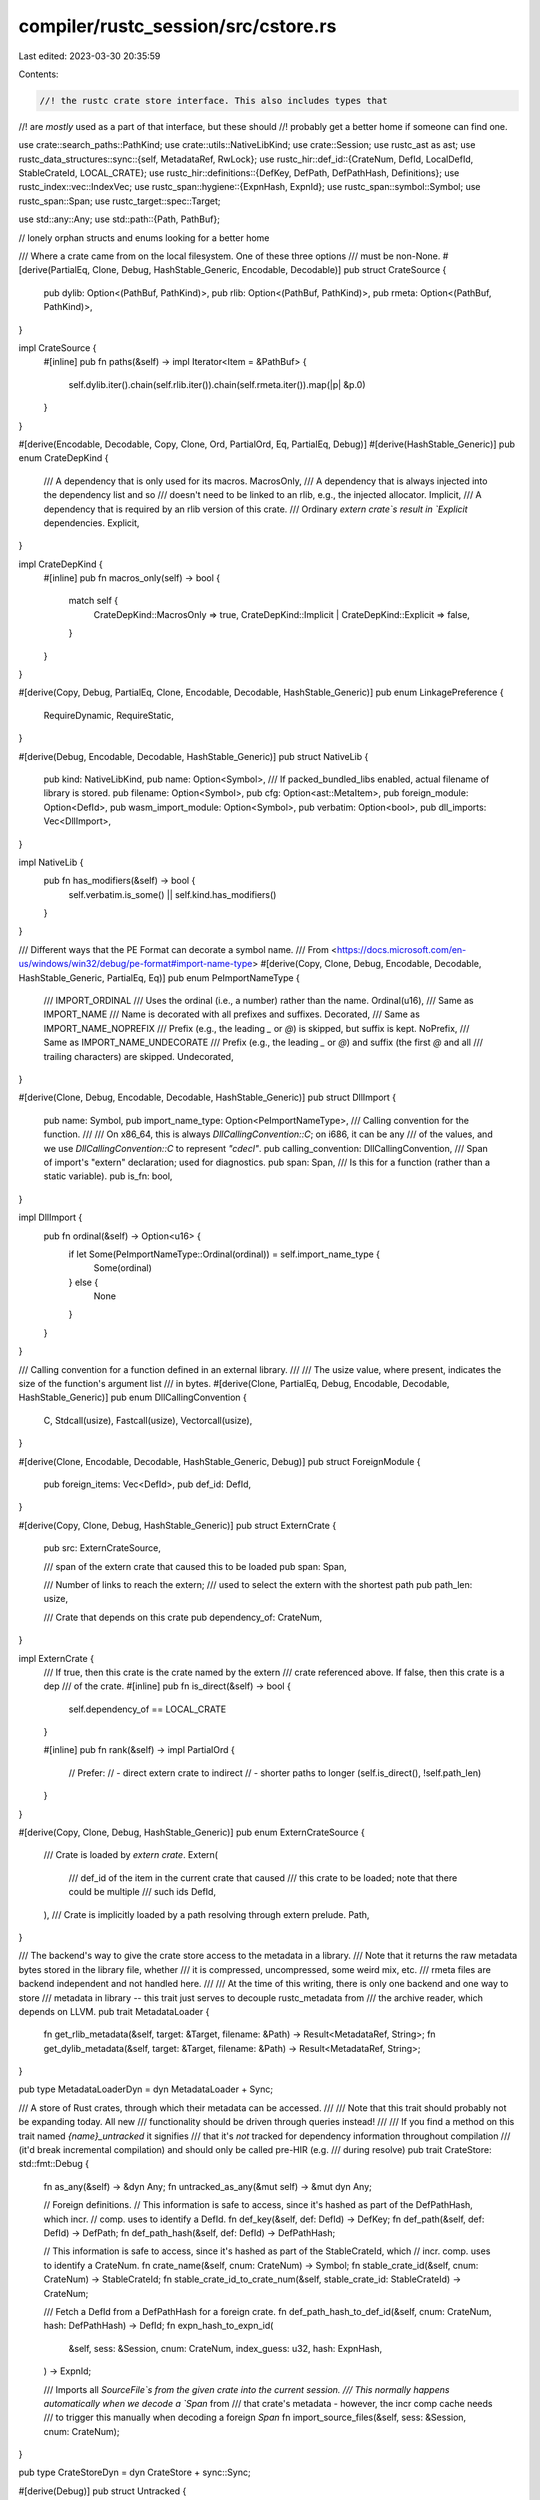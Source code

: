 compiler/rustc_session/src/cstore.rs
====================================

Last edited: 2023-03-30 20:35:59

Contents:

.. code-block:: rs

    //! the rustc crate store interface. This also includes types that
//! are *mostly* used as a part of that interface, but these should
//! probably get a better home if someone can find one.

use crate::search_paths::PathKind;
use crate::utils::NativeLibKind;
use crate::Session;
use rustc_ast as ast;
use rustc_data_structures::sync::{self, MetadataRef, RwLock};
use rustc_hir::def_id::{CrateNum, DefId, LocalDefId, StableCrateId, LOCAL_CRATE};
use rustc_hir::definitions::{DefKey, DefPath, DefPathHash, Definitions};
use rustc_index::vec::IndexVec;
use rustc_span::hygiene::{ExpnHash, ExpnId};
use rustc_span::symbol::Symbol;
use rustc_span::Span;
use rustc_target::spec::Target;

use std::any::Any;
use std::path::{Path, PathBuf};

// lonely orphan structs and enums looking for a better home

/// Where a crate came from on the local filesystem. One of these three options
/// must be non-None.
#[derive(PartialEq, Clone, Debug, HashStable_Generic, Encodable, Decodable)]
pub struct CrateSource {
    pub dylib: Option<(PathBuf, PathKind)>,
    pub rlib: Option<(PathBuf, PathKind)>,
    pub rmeta: Option<(PathBuf, PathKind)>,
}

impl CrateSource {
    #[inline]
    pub fn paths(&self) -> impl Iterator<Item = &PathBuf> {
        self.dylib.iter().chain(self.rlib.iter()).chain(self.rmeta.iter()).map(|p| &p.0)
    }
}

#[derive(Encodable, Decodable, Copy, Clone, Ord, PartialOrd, Eq, PartialEq, Debug)]
#[derive(HashStable_Generic)]
pub enum CrateDepKind {
    /// A dependency that is only used for its macros.
    MacrosOnly,
    /// A dependency that is always injected into the dependency list and so
    /// doesn't need to be linked to an rlib, e.g., the injected allocator.
    Implicit,
    /// A dependency that is required by an rlib version of this crate.
    /// Ordinary `extern crate`s result in `Explicit` dependencies.
    Explicit,
}

impl CrateDepKind {
    #[inline]
    pub fn macros_only(self) -> bool {
        match self {
            CrateDepKind::MacrosOnly => true,
            CrateDepKind::Implicit | CrateDepKind::Explicit => false,
        }
    }
}

#[derive(Copy, Debug, PartialEq, Clone, Encodable, Decodable, HashStable_Generic)]
pub enum LinkagePreference {
    RequireDynamic,
    RequireStatic,
}

#[derive(Debug, Encodable, Decodable, HashStable_Generic)]
pub struct NativeLib {
    pub kind: NativeLibKind,
    pub name: Option<Symbol>,
    /// If packed_bundled_libs enabled, actual filename of library is stored.
    pub filename: Option<Symbol>,
    pub cfg: Option<ast::MetaItem>,
    pub foreign_module: Option<DefId>,
    pub wasm_import_module: Option<Symbol>,
    pub verbatim: Option<bool>,
    pub dll_imports: Vec<DllImport>,
}

impl NativeLib {
    pub fn has_modifiers(&self) -> bool {
        self.verbatim.is_some() || self.kind.has_modifiers()
    }
}

/// Different ways that the PE Format can decorate a symbol name.
/// From <https://docs.microsoft.com/en-us/windows/win32/debug/pe-format#import-name-type>
#[derive(Copy, Clone, Debug, Encodable, Decodable, HashStable_Generic, PartialEq, Eq)]
pub enum PeImportNameType {
    /// IMPORT_ORDINAL
    /// Uses the ordinal (i.e., a number) rather than the name.
    Ordinal(u16),
    /// Same as IMPORT_NAME
    /// Name is decorated with all prefixes and suffixes.
    Decorated,
    /// Same as IMPORT_NAME_NOPREFIX
    /// Prefix (e.g., the leading `_` or `@`) is skipped, but suffix is kept.
    NoPrefix,
    /// Same as IMPORT_NAME_UNDECORATE
    /// Prefix (e.g., the leading `_` or `@`) and suffix (the first `@` and all
    /// trailing characters) are skipped.
    Undecorated,
}

#[derive(Clone, Debug, Encodable, Decodable, HashStable_Generic)]
pub struct DllImport {
    pub name: Symbol,
    pub import_name_type: Option<PeImportNameType>,
    /// Calling convention for the function.
    ///
    /// On x86_64, this is always `DllCallingConvention::C`; on i686, it can be any
    /// of the values, and we use `DllCallingConvention::C` to represent `"cdecl"`.
    pub calling_convention: DllCallingConvention,
    /// Span of import's "extern" declaration; used for diagnostics.
    pub span: Span,
    /// Is this for a function (rather than a static variable).
    pub is_fn: bool,
}

impl DllImport {
    pub fn ordinal(&self) -> Option<u16> {
        if let Some(PeImportNameType::Ordinal(ordinal)) = self.import_name_type {
            Some(ordinal)
        } else {
            None
        }
    }
}

/// Calling convention for a function defined in an external library.
///
/// The usize value, where present, indicates the size of the function's argument list
/// in bytes.
#[derive(Clone, PartialEq, Debug, Encodable, Decodable, HashStable_Generic)]
pub enum DllCallingConvention {
    C,
    Stdcall(usize),
    Fastcall(usize),
    Vectorcall(usize),
}

#[derive(Clone, Encodable, Decodable, HashStable_Generic, Debug)]
pub struct ForeignModule {
    pub foreign_items: Vec<DefId>,
    pub def_id: DefId,
}

#[derive(Copy, Clone, Debug, HashStable_Generic)]
pub struct ExternCrate {
    pub src: ExternCrateSource,

    /// span of the extern crate that caused this to be loaded
    pub span: Span,

    /// Number of links to reach the extern;
    /// used to select the extern with the shortest path
    pub path_len: usize,

    /// Crate that depends on this crate
    pub dependency_of: CrateNum,
}

impl ExternCrate {
    /// If true, then this crate is the crate named by the extern
    /// crate referenced above. If false, then this crate is a dep
    /// of the crate.
    #[inline]
    pub fn is_direct(&self) -> bool {
        self.dependency_of == LOCAL_CRATE
    }

    #[inline]
    pub fn rank(&self) -> impl PartialOrd {
        // Prefer:
        // - direct extern crate to indirect
        // - shorter paths to longer
        (self.is_direct(), !self.path_len)
    }
}

#[derive(Copy, Clone, Debug, HashStable_Generic)]
pub enum ExternCrateSource {
    /// Crate is loaded by `extern crate`.
    Extern(
        /// def_id of the item in the current crate that caused
        /// this crate to be loaded; note that there could be multiple
        /// such ids
        DefId,
    ),
    /// Crate is implicitly loaded by a path resolving through extern prelude.
    Path,
}

/// The backend's way to give the crate store access to the metadata in a library.
/// Note that it returns the raw metadata bytes stored in the library file, whether
/// it is compressed, uncompressed, some weird mix, etc.
/// rmeta files are backend independent and not handled here.
///
/// At the time of this writing, there is only one backend and one way to store
/// metadata in library -- this trait just serves to decouple rustc_metadata from
/// the archive reader, which depends on LLVM.
pub trait MetadataLoader {
    fn get_rlib_metadata(&self, target: &Target, filename: &Path) -> Result<MetadataRef, String>;
    fn get_dylib_metadata(&self, target: &Target, filename: &Path) -> Result<MetadataRef, String>;
}

pub type MetadataLoaderDyn = dyn MetadataLoader + Sync;

/// A store of Rust crates, through which their metadata can be accessed.
///
/// Note that this trait should probably not be expanding today. All new
/// functionality should be driven through queries instead!
///
/// If you find a method on this trait named `{name}_untracked` it signifies
/// that it's *not* tracked for dependency information throughout compilation
/// (it'd break incremental compilation) and should only be called pre-HIR (e.g.
/// during resolve)
pub trait CrateStore: std::fmt::Debug {
    fn as_any(&self) -> &dyn Any;
    fn untracked_as_any(&mut self) -> &mut dyn Any;

    // Foreign definitions.
    // This information is safe to access, since it's hashed as part of the DefPathHash, which incr.
    // comp. uses to identify a DefId.
    fn def_key(&self, def: DefId) -> DefKey;
    fn def_path(&self, def: DefId) -> DefPath;
    fn def_path_hash(&self, def: DefId) -> DefPathHash;

    // This information is safe to access, since it's hashed as part of the StableCrateId, which
    // incr. comp. uses to identify a CrateNum.
    fn crate_name(&self, cnum: CrateNum) -> Symbol;
    fn stable_crate_id(&self, cnum: CrateNum) -> StableCrateId;
    fn stable_crate_id_to_crate_num(&self, stable_crate_id: StableCrateId) -> CrateNum;

    /// Fetch a DefId from a DefPathHash for a foreign crate.
    fn def_path_hash_to_def_id(&self, cnum: CrateNum, hash: DefPathHash) -> DefId;
    fn expn_hash_to_expn_id(
        &self,
        sess: &Session,
        cnum: CrateNum,
        index_guess: u32,
        hash: ExpnHash,
    ) -> ExpnId;

    /// Imports all `SourceFile`s from the given crate into the current session.
    /// This normally happens automatically when we decode a `Span` from
    /// that crate's metadata - however, the incr comp cache needs
    /// to trigger this manually when decoding a foreign `Span`
    fn import_source_files(&self, sess: &Session, cnum: CrateNum);
}

pub type CrateStoreDyn = dyn CrateStore + sync::Sync;

#[derive(Debug)]
pub struct Untracked {
    pub cstore: Box<CrateStoreDyn>,
    /// Reference span for definitions.
    pub source_span: IndexVec<LocalDefId, Span>,
    pub definitions: RwLock<Definitions>,
}


